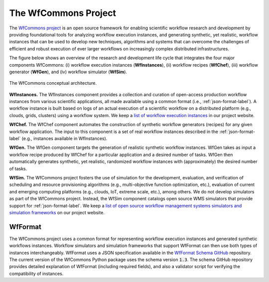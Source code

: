 The WfCommons Project
=======================

The `WfCommons project <https://wfcommons.org>`_ is an open source framework
for enabling scientific workflow research and development by providing foundational
tools for analyzing workflow execution instances, and generating synthetic, yet
realistic, workflow instances that can be used to develop new techniques, algorithms
and systems that can overcome the challenges of efficient and robust execution of
ever larger workflows on increasingly complex distributed infrastructures.

The figure below shows an overview of the research and development life cycle that
integrates the four major components WfCommons: (i) workflow execution instances
(**WfInstances**), (ii) workflow recipes (**WfChef**), (iii) workflow generator
(**WfGen**), and (iv) workflow simulator (**WfSim**).

.. figure::  images/wfcommons.png
   :align:   center

   The WfCommons conceptual architecture.

**WfInstances.**
The WfInstances component provides a collection and curation of open-access
production workflow instances from various scientific applications, all made
available using a common format (i.e., :ref:`json-format-label`).
A workflow instance is built based on logs of an actual execution of a scientific
workflow on a distributed platform (e.g., clouds, grids, clusters) using a
workflow system. We keep a `list of workflow execution instances
<https://wfcommons.org/instances>`_ in our project website.

**WfChef.**
The WfChef component automates the construction of synthetic workflow generators
(recipes) for any given workflow application. The input to this component is a set
of real workflow instances described in the :ref:`json-format-label` (e.g.,
instances available in WfInstances).

**WfGen.**
The WfGen component targets the generation of realistic synthetic workflow instances.
WfGen takes as input a workflow recipe produced by WfChef for a particular application
and a desired number of tasks. WfGen then automatically generates synthetic, yet
realistic, randomized workflow instances with (approximately) the desired number of
tasks.

**WfSim.**
The WfCommons project fosters the use of simulation for the development, evaluation,
and verification of scheduling and resource provisioning algorithms (e.g.,
multi-objective function optimization, etc.), evaluation of current and emerging
computing platforms (e.g., clouds, IoT, extreme scale, etc.), among others.
We do not develop simulators as part of the WfCommons project. Instead, the WfSim
component catalogs open source WMS simulators that provide support for
:ref:`json-format-label`. We keep a `list of open source workflow
management systems simulators and simulation frameworks
<https://wfcommons.org/simulation>`_ on our project website.

.. _json-format-label:

WfFormat
--------

The WfCommons project uses a common format for representing workflow execution
instances and generated synthetic workflows instances. Workflow simulators and
simulation frameworks that support WfFormat can then use both types of instances
interchangeably. WfFormat uses a JSON specification available in the
`WfFormat Schema GitHub <https://github.com/wfcommons/workflow-schema>`_
repository. The current version of the WfCommons Python package uses the schema
version :code:`1.3`. The schema GitHub repository provides detailed explanation
of WfFormat (including required fields), and also a validator script for verifying
the compatibility of instances.
